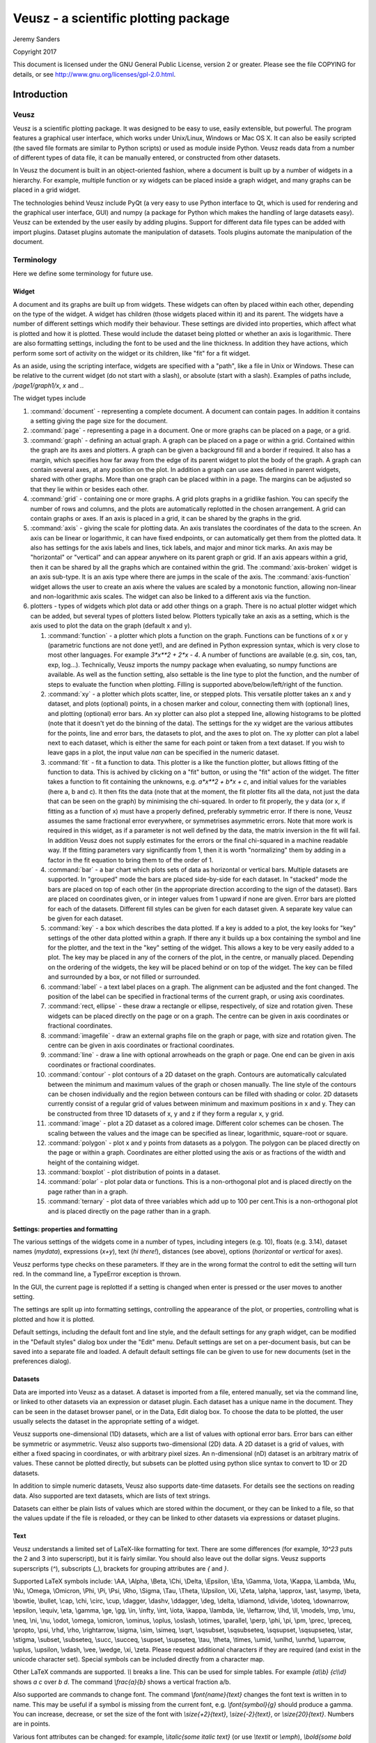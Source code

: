 =====================================
Veusz - a scientific plotting package
=====================================

Jeremy Sanders

Copyright 2017

This document is licensed under the GNU General Public
License, version 2 or greater. Please see the file COPYING for
details, or see `<http://www.gnu.org/licenses/gpl-2.0.html>`_.

Introduction
############

Veusz
=====

Veusz is a scientific plotting package. It was designed to be easy to
use, easily extensible, but powerful. The program features a graphical
user interface, which works under Unix/Linux, Windows or Mac OS X. It
can also be easily scripted (the saved file formats are similar to
Python scripts) or used as module inside Python. Veusz reads data from
a number of different types of data file, it can be manually entered,
or constructed from other datasets.

In Veusz the document is built in an object-oriented fashion, where a
document is built up by a number of widgets in a hierarchy. For
example, multiple function or xy widgets can be placed inside a graph
widget, and many graphs can be placed in a grid widget.

The technologies behind Veusz include PyQt (a very easy to use Python
interface to Qt, which is used for rendering and the graphical user
interface, GUI) and numpy (a package for Python which makes the
handling of large datasets easy). Veusz can be extended by the user
easily by adding plugins. Support for different data file types can be
added with import plugins. Dataset plugins automate the manipulation
of datasets. Tools plugins automate the manipulation of the document.

Terminology
===========

Here we define some terminology for future use.

Widget
------

A document and its graphs are built up from widgets.  These widgets
can often by placed within each other, depending on the type of the
widget. A widget has children (those widgets placed within it) and its
parent. The widgets have a number of different settings which modify
their behaviour. These settings are divided into properties, which
affect what is plotted and how it is plotted. These would include the
dataset being plotted or whether an axis is logarithmic.  There are
also formatting settings, including the font to be used and the line
thickness. In addition they have actions, which perform some sort of
activity on the widget or its children, like "fit" for a fit widget.

As an aside, using the scripting interface, widgets are
specified with a "path", like a file in Unix or Windows. These
can be relative to the current widget (do not start with a
slash), or absolute (start with a slash). Examples of
paths include, `/page1/graph1/x`, `x` and `.`.

The widget types include

#. :command:`document` - representing a complete document. A document
   can contain pages. In addition it contains a setting giving the
   page size for the document.

#. :command:`page` - representing a page in a document. One or more
   graphs can be placed on a page, or a grid.

#. :command:`graph` - defining an actual graph. A graph can be placed
   on a page or within a grid. Contained within the graph are its axes
   and plotters. A graph can be given a background fill and a border
   if required. It also has a margin, which specifies how far away
   from the edge of its parent widget to plot the body of the graph.
   A graph can contain several axes, at any position on the plot. In
   addition a graph can use axes defined in parent widgets, shared
   with other graphs.  More than one graph can be placed within in a
   page. The margins can be adjusted so that they lie within or
   besides each other.

#. :command:`grid` - containing one or more graphs. A grid plots
   graphs in a gridlike fashion. You can specify the number of rows
   and columns, and the plots are automatically replotted in the
   chosen arrangement. A grid can contain graphs or axes. If an axis
   is placed in a grid, it can be shared by the graphs in the grid.

#. :command:`axis` - giving the scale for plotting data. An axis
   translates the coordinates of the data to the screen. An axis can
   be linear or logarithmic, it can have fixed endpoints, or can
   automatically get them from the plotted data. It also has settings
   for the axis labels and lines, tick labels, and major and minor
   tick marks.  An axis may be "horizontal" or "vertical" and can
   appear anywhere on its parent graph or grid.  If an axis appears
   within a grid, then it can be shared by all the graphs which are
   contained within the grid.  The :command:`axis-broken` widget is an
   axis sub-type. It is an axis type where there are jumps in the
   scale of the axis.  The :command:`axis-function` widget allows the
   user to create an axis where the values are scaled by a monotonic
   function, allowing non-linear and non-logarithmic axis scales. The
   widget can also be linked to a different axis via the function.

#. plotters - types of widgets which plot data or add other things on
   a graph. There is no actual plotter widget which can be added, but
   several types of plotters listed below. Plotters typically take an
   axis as a setting, which is the axis used to plot the data on the
   graph (default x and y).

   #. :command:`function` - a plotter which plots a function on the
      graph. Functions can be functions of x or y (parametric
      functions are not done yet!), and are defined in Python
      expression syntax, which is very close to most other
      languages. For example `3*x**2 + 2*x - 4`. A number of functions
      are available (e.g. sin, cos, tan, exp, log...). Technically,
      Veusz imports the numpy package when evaluating, so numpy
      functions are available.  As well as the function setting, also
      settable is the line type to plot the function, and the number
      of steps to evaluate the function when plotting. Filling is
      supported above/below/left/right of the function.
   #. :command:`xy` - a plotter which plots scatter, line, or stepped
      plots. This versatile plotter takes an x and y dataset, and
      plots (optional) points, in a chosen marker and colour,
      connecting them with (optional) lines, and plotting (optional)
      error bars. An xy plotter can also plot a stepped line, allowing
      histograms to be plotted (note that it doesn't yet do the
      binning of the data).  The settings for the xy widget are the
      various attibutes for the points, line and error bars, the
      datasets to plot, and the axes to plot on.  The xy plotter can
      plot a label next to each dataset, which is either the same for
      each point or taken from a text dataset.  If you wish to leave
      gaps in a plot, the input value `nan` can be specified in the
      numeric dataset.
   #. :command:`fit` - fit a function to data. This plotter is a like
      the function plotter, but allows fitting of the function to
      data. This is achived by clicking on a "fit" button, or using
      the "fit" action of the widget. The fitter takes a function to
      fit containing the unknowns, e.g. `a*x**2 + b*x + c`, and
      initial values for the variables (here a, b and c). It then fits
      the data (note that at the moment, the fit plotter fits all the
      data, not just the data that can be seen on the graph) by
      minimising the chi-squared.  In order to fit properly, the y
      data (or x, if fitting as a function of x) must have a properly
      defined, preferably symmetric error. If there is none, Veusz
      assumes the same fractional error everywhere, or symmetrises
      asymmetric errors.  Note that more work is required in this
      widget, as if a parameter is not well defined by the data, the
      matrix inversion in the fit will fail. In addition Veusz does
      not supply estimates for the errors or the final chi-squared in
      a machine readable way.  If the fitting parameters vary
      significantly from 1, then it is worth "normalizing" them by
      adding in a factor in the fit equation to bring them to of the
      order of 1.
   #. :command:`bar` - a bar chart which plots sets of data as
      horizontal or vertical bars. Multiple datasets are supported. In
      "grouped" mode the bars are placed side-by-side for each
      dataset. In "stacked" mode the bars are placed on top of each
      other (in the appropriate direction according to the sign of the
      dataset). Bars are placed on coordinates given, or in integer
      values from 1 upward if none are given. Error bars are plotted
      for each of the datasets.  Different fill styles can be given
      for each dataset given. A separate key value can be given for
      each dataset.
   #. :command:`key` - a box which describes the data plotted. If a
      key is added to a plot, the key looks for "key" settings of the
      other data plotted within a graph. If there any it builds up a
      box containing the symbol and line for the plotter, and the text
      in the "key" setting of the widget. This allows a key to be very
      easily added to a plot.  The key may be placed in any of the
      corners of the plot, in the centre, or manually
      placed. Depending on the ordering of the widgets, the key will
      be placed behind or on top of the widget. The key can be filled
      and surrounded by a box, or not filled or surrounded.
   #. :command:`label` - a text label places on a graph. The alignment
      can be adjusted and the font changed. The position of the label
      can be specified in fractional terms of the current graph, or
      using axis coordinates.
   #. :command:`rect, ellipse` - these draw a rectangle or ellipse,
      respectively, of size and rotation given. These widgets can be
      placed directly on the page or on a graph. The centre can be
      given in axis coordinates or fractional coordinates.
   #. :command:`imagefile` - draw an external graphs file on the graph
      or page, with size and rotation given. The centre can be given
      in axis coordinates or fractional coordinates.
   #. :command:`line` - draw a line with optional arrowheads on the
      graph or page. One end can be given in axis coordinates or
      fractional coordinates.
   #. :command:`contour` - plot contours of a 2D dataset on the
      graph. Contours are automatically calculated between the minimum
      and maximum values of the graph or chosen manually. The line
      style of the contours can be chosen individually and the region
      between contours can be filled with shading or color.  2D
      datasets currently consist of a regular grid of values between
      minimum and maximum positions in x and y. They can be
      constructed from three 1D datasets of x, y and z if they form a
      regular x, y grid.
   #. :command:`image` - plot a 2D dataset as a colored
      image. Different color schemes can be chosen. The scaling
      between the values and the image can be specified as linear,
      logarithmic, square-root or square.
   #. :command:`polygon` - plot x and y points from datasets as a
      polygon. The polygon can be placed directly on the page or
      within a graph. Coordinates are either plotted using the axis or
      as fractions of the width and height of the containing widget.
   #. :command:`boxplot` - plot distribution of points in a dataset.
   #. :command:`polar` - plot polar data or functions. This is a
      non-orthogonal plot and is placed directly on the page rather
      than in a graph.
   #. :command:`ternary` - plot data of three variables which add up
      to 100 per cent.This is a non-orthogonal plot and is placed
      directly on the page rather than in a graph.

Settings: properties and formatting
-----------------------------------

The various settings of the widgets come in a number of types,
including integers (e.g. 10), floats (e.g. 3.14), dataset names
(`mydata`), expressions (`x+y`), text (`hi there!`), distances (see
above), options (`horizontal` or `vertical` for axes).

Veusz performs type checks on these parameters. If they
are in the wrong format the control to edit the setting will
turn red. In the command line, a TypeError exception is
thrown.

In the GUI, the current page is replotted if a setting
is changed when enter is pressed or the user moves to another
setting.

The settings are split up into formatting settings,
controlling the appearance of the plot, or properties,
controlling what is plotted and how it is plotted.

Default settings, including the default font and line
style, and the default settings for any graph widget, can be
modified in the "Default styles" dialog box under the "Edit"
menu. Default settings are set on a per-document basis, but
can be saved into a separate file and loaded. A default
default settings file can be given to use for new documents
(set in the preferences dialog).

Datasets
--------

Data are imported into Veusz as a dataset. A dataset is
imported from a file, entered manually, set via the command
line, or linked to other datasets via an expression or
dataset plugin. Each dataset has a unique name in the
document. They can be seen in the dataset browser panel, or
in the Data, Edit dialog box.  To choose the data to be
plotted, the user usually selects the dataset in the
appropriate setting of a widget.

Veusz supports one-dimensional (1D) datasets, which are a
list of values with optional error bars. Error bars can
either be symmetric or asymmetric. Veusz also supports
two-dimensional (2D) data. A 2D dataset is a grid of values,
with either a fixed spacing in coordinates, or with
arbitrary pixel sizes. An n-dimensional (nD) dataset is an
arbitrary matrix of values. These cannot be plotted
directly, but subsets can be plotted using python slice
syntax to convert to 1D or 2D datasets.

In addition to simple numeric datasets, Veusz also supports
date-time datasets. For details see the sections on reading
data. Also supported are text datasets, which are lists of
text strings.

Datasets can either be plain lists of values which are
stored within the document, or they can be linked to a file,
so that the values update if the file is reloaded, or they
can be linked to other datasets via expressions or dataset
plugins.

.. _TextFonts:

Text
--------------------

Veusz understands a limited set of LaTeX-like formatting
for text. There are some differences (for example, `10^23`
puts the 2 and 3 into superscript), but it is fairly
similar. You should also leave out the dollar signs. Veusz
supports superscripts (`^`), subscripts (`_`), brackets for
grouping attributes are `{` and `}`.

Supported LaTeX symbols include: \\AA, \\Alpha, \\Beta,
\\Chi, \\Delta, \\Epsilon, \\Eta, \\Gamma, \\Iota, \\Kappa, \\Lambda, \\Mu,
\\Nu, \\Omega, \\Omicron, \\Phi, \\Pi, \\Psi, \\Rho, \\Sigma, \\Tau, \\Theta,
\\Upsilon, \\Xi, \\Zeta, \\alpha, \\approx, \\ast, \\asymp, \\beta, \\bowtie,
\\bullet, \\cap, \\chi, \\circ, \\cup, \\dagger, \\dashv, \\ddagger, \\deg,
\\delta, \\diamond, \\divide, \\doteq, \\downarrow, \\epsilon, \\equiv,
\\eta, \\gamma, \\ge, \\gg, \\in, \\infty, \\int, \\iota, \\kappa, \\lambda,
\\le, \\leftarrow, \\lhd, \\ll, \\models, \\mp, \\mu, \\neq, \\ni, \\nu, \\odot,
\\omega, \\omicron, \\ominus, \\oplus, \\oslash, \\otimes, \\parallel,
\\perp, \\phi, \\pi, \\pm, \\prec, \\preceq, \\propto, \\psi, \\rhd, \\rho,
\\rightarrow, \\sigma, \\sim, \\simeq, \\sqrt, \\sqsubset, \\sqsubseteq,
\\sqsupset, \\sqsupseteq, \\star, \\stigma, \\subset, \\subseteq, \\succ,
\\succeq, \\supset, \\supseteq, \\tau, \\theta, \\times, \\umid, \\unlhd,
\\unrhd, \\uparrow, \\uplus, \\upsilon, \\vdash, \\vee, \\wedge, \\xi, \\zeta.
Please request additional characters if they are required (and exist
in the unicode character set). Special symbols can be included
directly from a character map.

Other LaTeX commands are supported. `\\\\` breaks a
line. This can be used for simple tables. For example `{a\\\\b}
{c\\\\d}` shows `a c` over `b d`. The command `\\frac{a}{b}`
shows a vertical fraction a/b.

Also supported are commands to change font. The command
`\\font{name}{text}` changes the font text is written in to
name. This may be useful if a symbol is missing from the
current font, e.g. `\\font{symbol}{g}` should produce a
gamma. You can increase, decrease, or set the size of the font
with `\\size{+2}{text}`, `\\size{-2}{text}`, or
`\\size{20}{text}`. Numbers are in points.

Various font attributes can be changed: for example,
`\\italic{some italic text}` (or use `\\textit` or `\\emph`),
`\\bold{some bold text}` (or use `\\textbf`) and `\\underline{some
underlined text}`.

Example text could include `Area / \\pi (10^{-23}
cm^{-2})`, or `\\pi\\bold{g}`.

Veusz plots these symbols with Qt's unicode support. You
can also include special characters directly, by copying and
pasting from a character map application. If your current font
does not contain these symbols then you may get a box
character.

Veusz also supports the evaluation of a Python
expression when text is written to the page. Python code is
written inside the brackets :command:`%{{ }}%`. Note
that the Python evaluation happens before the LaTeX expansion
is done. The return value of the expression is converted to
text using the Python :command:`str()` function. For
example, the expression :command:`%{{2+2}}%` would
write :command:`4`. Custom functions and constants are
supported when evaluation, in addition to the usual numpy
functions. In addition, Veusz defines the following useful
functions and values.

#. :command:`ENVIRON` is the
   :command:`os.environ` dict of environment
   variables. :command:`%{{ENVIRON['USER']}}%`
   would show the current user in unix.

#. :command:`DATE([fmt])` returns the current
   date, by default in ISO format. fmt is an optional
   format specifier using
   :command:`datetime.date.strftime` format
   specifiers.

#. :command:`TIME([fmt])` returns the current
   date/time, by default in ISO format. fmt is an optional
   format specifier using
   :command:`datetime.datetime.strftime` format
   specifiers.

#. :command:`DATA(name[, part])` returns the Veusz
   dataset with given name. For numeric datasets this is a
   numpy array. For numeric datasets with errors, part
   specifies the dataset part to return, i.e. 'data',
   'serr', 'perr', 'nerr'. For example, the mean value of
   a dataset could be shown using
   :command:`%{{mean(DATA('x'))}}%`.

#. :command:`FILENAME()` - returns the current
   document filename. This can include the
   directory/folder of the file. Note that the filename is
   escaped with ESCAPE() so that LaTeX symbols are not
   expanded when shown.

#. :command:`BASENAME()` - returns the current
   document filename, removing the directory or folder
   name Note that the filename is escaped with ESCAPE() so
   that LaTeX symbols are not expanded when shown.

#. :command:`ESCAPE(x)` - escapes any LaTeX
   symbols in x so that they are not interpreted as
   LaTeX.

#. :command:`SETTING(path)` - return the value of
   the Veusz setting given by the full path,
   e.g. :command:`%{{SETTING('/page1/width')}}%`.

Measurements
------------

Distances, widths and lengths in Veusz can be specified
in a number of different ways. These include absolute
distances specified in physical units, e.g. 1cm, 0.05m, 10mm,
5in and 10pt, and relative units, which are relative to
the largest dimension of the page, including 5%, 1/20,
0.05.

Color theme
-----------

From version 1.26, widgets are colored automatically
using the color theme. This theme is specified in the main
document widget settings. Widgets are given the colors in
order given the order in a graph widget. The default theme can
be specified in the preferences dialog box.

To override a theme, the user can manually specify the
individual colors in the custom definitions dialog box. Color
`theme1` is used as the first theme color, then `theme2`,
etc.

Axis numeric scales
-------------------

The way in which numbers are formatted in axis scales is
chosen automatically. For standard numerical axes, values are
shown with the `%Vg` formatting (see below). For date axes, an
appropriate date formatting is used so that the interval shown
is correct. A format can be given for an axis in the axis
number formatting panel can be given to explicitly choose a
format. Some examples are given in the drop down axis
menu. Hold the mouse over the example for detail.

C-style number formatting is used with a few Veusz
specific extensions. Text can be mixed with format specifiers,
which start with a `%` sign. Examples of C-style formatting
include: `%.2f` (decimal number with two decimal places,
e.g. 2.01), `%.3e` (scientific formatting with three decimal
places, e.g. 2.123e-02), `%g` (general formatting, switching
between `%f` and `%e` as appropriate). See `<http://opengroup.org/onlinepubs/007908799/xsh/fprintf.html>`_ for details.

Veusz extensions include `%Ve`, which is like `%e`
except it displays scientific notation as written,
e.g. 1.2x10^23, rather than 1.2e+23. `%Vg` switches between
standard numbers and Veusz scientific notation for large and
small numbers. `%VE` using engineering SI suffixes to
represent large or small numbers (e.g. 1000 is 1k).

Veusz allows dates and times to be formatted using
`%VDX` where `X` is one of the formatting characters for
strftime (see
`<http://opengroup.org/onlinepubs/007908799/xsh/strftime.html>`_ for details). These include `a` for an abbreviated weekday
name, `A` for full weekday name, `b` for abbreviated month
name, `B` for full month name, `c` date and time
representaiton, `d` day of month 01..31, `H` hour as 00..23,
`I` hour as 01..12, `j` as day of year 001..366, `m` as month
01..12, `M` minute as 00..59, `p` AM/PM, `S` second 00..61,
`U` week number of year 00..53 (Sunday as first day of week),
`w` weekday as decimal number 0..6, `W` week number of year
(Monday as first day of week), `x` date representation, `X`
time representation, `y` year without century 00..99 and `Y`
year. `%VDVS` is a special Veusz addon format which shows
seconds and fractions of seconds (e.g. 12.2).

Installation
============

Please look at the Installation notes (INSTALL) for details on
installing Veusz.

The main window
===============

You should see the main window when you run Veusz (you can just type
the veusz command in Unix).

.. image:: _static/images/mainwindow.png

The Veusz window is split into several sections. At the top is the
menu bar and tool bar. These work in the usual way to other
applications. Sometimes options are disabled (greyed out) if they do
not make sense to be used. If you hold your mouse over a button for a
few seconds, you will usually get an explanation for what it does
called a "tool tip".

Below the main toolbar is a second toolbar for constructing the graph
by adding widgets (on the left), and some editing buttons. The add
widget buttons add the request widget to the currently selected widget
in the selection window. The widgets are arranged in a tree-like
structure.

Below these toolbars and to the right is the plot window. This is
where the current page of the current document is shown. You can
adjust the size of the plot on the screen (the zoom factor) using the
"View" menu or the zoom tool bar button (the magnifying
glass). Initially you will not see a plot in the plot window, but you
will see the Veusz logo. At the moment you cannot do much else with
the window. In the future you will be able to click on items in the
plot to modify them.

To the left of the plot window is the selection window, and the
properties and formatting windows. The properties window lets you edit
various aspects of the selected widget (such as the minimum and
maximum values on an axis). Changing these values should update the
plot. The formatting lets you modify the appearance of the selected
widget. There are a series of tabs for choosing what aspect to modify.

The various windows can be "dragged" from the main window to "float"
by themselves on the screen.

To the bottom of the window is the console. This window is not shown
by default, but can be enabled in the View menu. The console is a
Veusz and Python command line console. To read about the commands
available see :ref:`Commands <Commands>`. As this is a Python console,
you can enter mathematical expressions (e.g. `1+2.0*cos(pi/4)`) here
and they will be evaluated when you press Enter. The usual special
functions and the operators are supported. You can also assign results
to variables (e.g. `a=1+2`) for use later. The console also supports
command history like many Unix shells. Press the up and down cursor
keys to browse through the history. Command line completion is not
available yet!

There also exists a dataset browsing window, by default to the right
of the screen. This window allows you to view the datasets currently
loaded, their dimensions and type. Hovering a mouse over the size of
the dataset will give you a preview of the data.

My first plot
=============

After opening Veusz, on the left of the main window, you will see a
Document, containing a Page, which contains a Graph with its axes. The
Graph is selected in the selection window. The toolbar above adds a
new widget to the selected widget. If a widget cannot be added to a
selected widget it is disabled. On opening a new document Veusz
automatically adds a new Page and Graph (with axes) to the document.

You will see something like this:

.. image:: _static/images/winwithgraph.png

Select the x axis which has been added to the document (click on `x`
in the selection window). In the properties window you will see a
variety of different properties you can modify. For instance you can
enter a label for the axis by writing `Area (cm^{2})` in the box next
to label and pressing enter. Veusz supports text in LaTeX-like form
(without the dollar signs). Other important parameters is the `log`
switch which switches between linear and logarithmic axes, and `min`
and `max` which allow the user to specify the minimum and maximum
values on the axes.

The formatting dialog lets you edit various aspects of the graph
appearance. For instance the "Line" tab allows you to edit the line of
the axis. Click on "Line", then you can then modify its colour. Enter
"green" instead of "black" and press enter. Try making the axis label
bold.

Now you can try plotting a function on the graph. If the graph, or its
children are selected, you will then be able to click the "function"
button at the top (a red curve on a graph). You will see a straight
line (y=x) added to the plot. If you select "function1", you will be
able to edit the functional form plotted and the style of its
line. Change the function to `x**2` (x-squared).

We will now try plotting data on the graph. Go to your
favourite text editor and save the following data as
test.dat:

::

    1     0.1   -0.12   1.1    0.1
    2.05  0.12  -0.14   4.08   0.12
    2.98  0.08  -0.1    2.9    0.11
    4.02  0.04  -0.1    15.3   1.0

The first three columns are the x data to plot plus its asymmetric
errors. The final two columns are the y data plus its symmetric
errors. In Veusz, go to the "Data" menu and select "Import". Type the
filename into the filename box, or use the "Browse..." button to
search for the file. You will see a preview of the data pop up in the
box below. Enter `x,+,- y,+-` into the descriptors edit box (note that
commas and spaces in the descriptor are almost interchangeable in
Veusz 1.6 or newer). This describes the format of the data which
describes dataset "x" plus its asymmetric errors, and "y" with its
symmetric errors. If you now click "Import", you will see it has
imported datasets `x` and `y`.

To plot the data you should now click on `graph1` in the tree
window. You are now able to click on the "xy" button (which looks like
points plotted on a graph). You will see your data plotted on the
graph. Veusz plots datasets `x` and `y` by default, but you can change
these in the properties of the "xy" plotter.

You are able to choose from a variety of markers to plot. You can
remove the plot line by choosing the "Plot Line" subsetting, and
clicking on the "hide" option. You can change the colour of the marker
by going to the "Marker Fill" subsetting, and entering a new colour
(e.g. red), into the colour property.

Reading data
############

Currently Veusz supports reading data from files with text, CSV, HDF5,
FITS, 2D text or CSV, QDP, binary and NPY/NPZ formats. Use the
:menuselection:`Data --> Import` dialog to read data, or the importing
commands in the API can be used.  In addition, the user can load or
write import plugins in Python which load data into Veusz in an
arbitrary format. At the moment QDP, binary and NPY/NPZ files are
supported with this method. The HDF5 file format is the most
sophisticated, and is recommended for complex datasets.

By default, data are "linked" to the file imported from. This means
that the data are not stored in the Veusz saved file and are reloaded
from the original data file when opening. In addition, the user can
use the :menuselection:`Data --> Reload` menu option to reload data
from linked files. Unselect the linked option when importing to remove
the association with the data file and to store the data in the Veusz
saved document.

Note that a prefix and suffix can be given when importing. These are
added to the front or back of each dataset name imported. They are
convenient for grouping data together.

.. image:: _static/images/importdialog.png

We list the various types of import below.

Standard text import
====================

The default text import operates on simple text files. The data are
assumed to be in columns separated by whitespace. Each column
corresponds to dataset (or its error bars). Each row is an entry in
the dataset.

The way the data are read is goverened by a simple "descriptor". This
can simply be a list of dataset names separated by spaces. If no
descriptor is given, the columns are treated as separate datasets and
are given names `col1`, `col2`, etc. Veusz attempts to automatically
determine the type of the data.

When reading in data, Veusz treats any whitespace as separating
columns. The columns do not actually need to be aligned. Furthermore a
`\\` symbol can be placed at the end of a line to mark a
continuation. Veusz will read the next line as if it were placed at
the end of the current line. In addition comments and blank lines are
ignored (unless in block mode). Comments start with a `#`, `;`, `!` or
`%`, and continue until the end of the line. The special value `nan`
can be used to specify a break in a dataset.

If the option to read data in blocks is enabled, Veusz treats blank
lines (or lines starting with the word `no`) as block separators. For
each dataset in the descriptor, separate datasets are created for each
block, using a numeric suffix giving the block number, e.g. `_1`, `_2`.

Data types in text import
-------------------------

Veusz supports reading in several types of data. The type of data can
be added in round brackets after the name in the descriptor. Veusz
will try to guess the type of data based on the first value, so you
should specify it if there is any form of ambiguity (e.g. is 3 text or
a number). Supported types are numbers (use numeric in brackets) and
text (use text in brackets). An example descriptor would be
`x(numeric) +- y(numeric) + - label(text)` for an x dataset followed
by its symmetric errors, a y dataset followed by two columns of
asymmetric errors, and a final column of text for the label dataset.

A text column does not need quotation unless it contains space
characters or escape characters. However make sure you deselect the
"ignore text" option in the import dialog. This ignores lines of text
to ease the import of data from other applications.  Quotation marks
are recommended around text if you wish to avoid ambiguity. Text is
quoted according to the Python rules for text. Double or single
quotation marks can be used, e.g. `"A 'test'"`, `'A second
"test"'`. Quotes can be escaped by prefixing them with a backslash,
e.g. `"A new \\"test\\""`. If the data are generated from a Python
script, the repr function provides the text in a suitable form.

Dates and times are also supported with the syntax
`dataset(date)`. Dates must be in ISO format `YYYY-MM-DD`. Times are
in 24 hour format hh:mm:ss.ss. Dates with times are written
YYYY-MM-DDThh:mm:ss.ss (this is a standard ISO format, see
`<http://www.w3.org/TR/NOTE-datetime>`_). Dates are stored within
Veusz as a number which is the number of seconds since the start of
January 1st 2009. Veusz also supports dates and times in the local
format, though take note that the same file and data may not work on a
system in a different location.

Descriptors
-----------

.. _Descriptors:

A list of datasets, or a "Descriptor", is given in the
Import dialog to describe how the data are formatted in the
import file. The descriptor at its simplest is a space or
comma-separated list of the names of the datasets to import.
These are columns in the file.

Following a dataset name the text `+`, `-`, or `+-` can be
given to say that the following column is a positive error
bar, negative error bar or symmetric error bar for the
previous (non error bar) dataset. These symbols should be
separated from the dataset name or previous symbol with a
space or a comma symbol.

In addition, if multiple numbered columns should be
imported, the dataset name can be followed by square
brackets containing a range in the form `[a:b]` to number
columns a to b, or `[:]` to number remaining columns. See
below for examples of this use.

Dataset names can contain virtually any character, even
unicode characters. If the name contains non alpha-numeric
characters (characters outside of A-Z, a-z and 0-9), then
the dataset name should be contained within back-tick
characters. An example descriptor is :command:`\`length data
(m)\`,+- \`speed (mps)\`,+,-`, for two datasets with
spaces and brackets in their names.

Instead of specifying the descriptor in the Import dialog,
the descriptor can be placed in the data file using a
descriptor statement on a separate line, consisting of
"descriptor" followed by the descriptor. Multiple
descriptors can be placed in a single file, for example:

::

    # here is one section
    descriptor x,+- y,+,-
    1 0.5  2 0.1 -0.1
    2 0.3  4 0.2 -0.1
    # my next block
    descriptor alpha beta gamma
    1 2 3
    4 5 6
    7 8 9
    # etc...

Descriptor examples
~~~~~~~~~~~~~~~~~~~

#. :command:`x y` two columns are present in the file, they will be
   read in as datasets `x` and `y`.

#. :command:`x,+- y,+,-` or :command:`x +- y + -` two datasets are in
   the file. Dataset "x" consists of the first two columns. The first
   column are the values and the second are the symmetric errors. "y"
   consists of three columns (note the comma between + and -). The
   first column are the values, the second positive asymmetric errors,
   and the third negative asymmetric errors.  Suppose the input file
   contains:

   ::

       1.0  0.3  2    0.1  -0.2
       1.5  0.2  2.3  2e-2 -0.3E0
       2.19 0.02 5    0.1  -0.1

   Then x will contain `1+-0.3`, `1.5+-0.2`, `2.19+-0.02`. y will
   contain `2 +0.1 -0.2`, `2.3 +0.02 -0.3`, `5 +0.1 -0.1`.

#. :command:`x[1:2] y[:]` the first column is the data `x_1`, the
   second `x_2`. Subsequent columns are read as `y[1]` to `y[n]`.

#. :command:`y[:]+-` read each pair of columns as a dataset and its
   symmetric error, calling them `y[1]` to `y[n]`.

#. :command:`foo,,+-` read the first column as the foo dataset, skip a
   column, and read the third column as its symmetric error.

CSV files
=========

CVS (comma separated variable) files are often written from other
programs, such as spreadsheets, including Excel and Gnumeric. Veusz
supports reading from these files.

In the import dialog choose "CSV", then choose a filename to import
from. In the CSV file the user should place the data in either rows or
columns. Veusz will use a name above a column or to the left of a row
to specify what the dataset name should be. The user can use new names
further down in columns or right in rows to specify a different
dataset name. Names do not have to be used, and Veusz will assign
default `col` and `row` names if not given. You can also specify a
prefix which is prepended to each dataset name read from the file.

To specify symmetric errors for a column, put `+-` as the dataset name
in the next column or row. Asymmetric errors can be stated with `+`
and `-` in the columns.

The data type in CSV files are automatically detected unless
specified. The data type can be given in brackets after the column
name, e.g. `name (text)`, where the data type is `date`, `numeric` or
`text`. Explicit data types are needed if the data look like a
different data type (e.g. a text item of `1.23`). The date format in
CSV files can be specified in the import dialog box - see the examples
given. In addition CSV files support numbers in European format
(e.g. 2,34 rather than 2.34), depending on the setting in the dialog
box.

HDF5 files
==========

HDF5 is a flexible data format. Datasets and tables can be stored in a
hierarchical arrangements of groups within a file. Veusz supports
reading 1D numeric, text, date-time, 2D numeric or n-dimensional
numeric data from HDF files. The :command:`h5py` Python module must be
installed to use HDF5 files (included in binary releases).

In the import dialog box, choose which individual datasets to import,
or selecting a group to import all the datasets within the group. If
selecting a group, datasets in the group incompatible with Veusz are
ignored.

A name can be provided for each dataset imported by entering one under
"Import as". If one is not given, the dataset or column name is
used. The name can also be specified by setting the HDF5 dataset
attribute ``vsz_name`` to the name. Note that for compound datasets
(tables), ``vsz_`` attributes for columns are given by appending the
suffix ``_columnname`` to the attribute.

Error bars
----------

Error bars are supported in two ways. The first way is to combine 1D
datasets. For the datasets which are error bars, use a name which is
the same as the main dataset but with the suffix `(+-)`, `(+)` or
`(-)`, for symmetric, postive or negative error bars,
respectively. The second method is to use a 2D dataset with two or
three columns, for symmetric or asymmetric error bars,
respectively. Click on the dataset in the dialog and choose the option
to import as a 1D dataset. This second method can also be enabled by
adding an HDF5 attribute ``vsz_twod_as_oned`` set to a non-zero value
for the dataset.

Slices
------

You may wish to reduce the dimensions of a dataset before importing by
slicing. You can also give a slice to import a subset of a
dataset. When importing, in the slice column you can give a slice
expression. This should have the same number of entries as the dataset
has dimensions, separated by commas. An entry can be a single number,
to select a particular row or column. Alternatively it could be an
expression like ``a:b:c`` or ``a:b``, where ``a`` is the starting
index, ``b`` is one beyond the stopping index and optionally ``c`` is
the step size. A slice can also be specified by providing an HDF5
attribute ``vsz_slice`` for the dataset.

2D data ranges
--------------

2D data have an associated X and Y range. By default the number of
pixels of the image are used to give this range.  A range can be
specified by clicking on the dataset and entering a minimum and
maximum X and Y coordinates. Alternatively, provide the HDF5 attribute
for the dataset ``vsz_range``, which should be set to an array of four
values (minimum x, minimum y, maximum x, maximum y).

Dates
-----

Date/time datasets can be made from a 1D numeric dataset or from a
text dataset. For the 1D dataset, use the number of seconds relative
to the start of the year 2009 (this is Veusz format) or the year 1970
(this is Unix format). In the import dialog, click on the name of the
dataset and choose the date option. To specify a date format in the
HDF5 file, set the attribute ``vsz_convert_datetime`` to either
``veusz`` or ``unix``.

For text datasets, dates must be given in the right format, selected
in the import dialog after clicking on the dataset name. As in other
file formats, by default Veusz uses ISO 8601 format, which looks like
`2013-12-22T21:08:07`, where the date and time parts are optional. The
T is also optional. You can also provide your own format when
importing by giving a date expression using YYYY, MM, DD, hh, mm and
ss (e.g. `YYYY-MM-DD|T|hh:mm:ss`), where vertical bars mark optional
parts of the expression. To automate this, set the attribute
``vsz_convert_datetime`` to the format expression or ``iso`` to
specify ISO format.

2D text or CSV format
=====================

Veusz can import 2D data from standard text or CSV files. In this case
the data should consist of a matrix of data values, with the columns
separated by one or more spaces or tabs and the rows on different
lines.

In addition to the data the file can contain lines at the top which
affect the import. Such specifiers are used, for example, to change
the coordinates of the pixels in the file. By default the first pixels
coordinates is between 0 and 1, with the centre at 0.5. Subsequent
pixels are 1 greater. Note that the lowest coordinate pixel is the
bottom-left value in the table of imported values. When using
specifiers in CSV files, put the different parts (separated by spaces)
in separate columns. Below are listed the specifiers:

#. :command:`xrange A B` - make the 2D dataset span the coordinate
   range A to B in the x-axis (where A and B are numbers). Note that
   the range is inclusive, so a 1 pixel wide image with A=0 and B=1
   would have the pixel centre at 0.5. The pixels are assumed to have
   the same spacing. Do not use this as the same time as the
   :command:`xedge` or :command:`xcent` options.

#. :command:`yrange A B` - make the 2D dataset span the coordinate
   range A to B in the y-axis (where A and B are numbers).

#. :command:`xedge A B C...` - rather than assume the pixels have the
   same spacing, give the coordinates of the edges of the pixels in
   the x-axis. The numbers should be space-separated and there should
   be one more number than pixels. Do not give :command:`xrange` or
   :command:`xcent` if this is given. If the values are increasing,
   the lowest coordinate value is at the left of the dataset,
   otherwise if they are decreasing, it is on the right (unless the
   rows/columns are inverted or transposed).

#. :command:`yedge A B C...` - rather than assume the pixels have the
   same spacing, give the coordinates of the edges of the pixels in
   the y-axis. If the values are increasing, the lowest coordinate
   value is at the bottom row. If they instead decrease, it is at the
   top.

#. :command:`xcent A B C...` - rather than give a total range or pixel
   edges, give the centres of the pixels. There should be the same
   number of values as pixels in the image. Do not give
   :command:`xrange` or :command:`xedge` if this is given. The order
   of the values specify whether the pixels are left to right or right
   to left.

#. :command:`ycent A B C...` - rather than give a total range or pixel
   edges, give the centres of the pixels. The value order specifies
   whether the pixels are bottom to top, or top to bottom.

#. :command:`invertrows` - invert the rows after reading the data.

#. :command:`invertcols` - invert the columns after reading the data.

#. :command:`transpose` - swap rows and columns after importing data.

#. :command:`gridatedge` - the first row and leftmost column give the
   positions of the centres of the pixels. This is also an option in
   the import dialog. The values should be increasing or decreasing.

FITS files
==========

1D, 2D or n-dimensional data can be read from FITS files. 1D or 2D
data can be read from image, primary or table HDUs. nD data can be
read from from image or primary extensions.  Note that pyfits or
astropy must be installed to get FITS support.

The import dialog box uses a tree to show the structure of the FITS
file. The user can choose to import the whole file, by clicking the
check box at the top. They can import data from a particular HDU by
selecting that, or individual table columns can be selected.

In the dialog box, a dataset can be given a name for the
dataset. Otherwise the HDU or table column name is used.  Note that a
prefix and/or suffix can be specified to be added to all dataset
names.

If dataset y should have an error bar specified by column yerr, then
in the name for yerr, enter 'y (+-)'. Asymmetric error bars can be
specified using (+) and (-) on inidividual columns.

The slice column can be used to only import a subset of the dataset
imported. This uses Python slicing syntax, which is comma-separated
list of ranges and steps. A range is specified like 10:20, which
selects the 11th to 20th items (the indices are numbered from 0, and
the final index is one past the index you actually want). A stepped
range can look like 10:20:2, which selects every other item in that
range. Each of these numbers are optional, so : selects all items on
that dimension. For example the slice :,10:14:2 selects all values on
the first dimension, but only the 11th and 13th items on the next
axis.

When importing 2D data the user can specify whether to treat this as
1D plus error bars (dimensions should have 2 or 3 columns), or specify
a range in 2D space the data covers.  Veusz will also attempt to use
WCS information in the file for the 2D range if not specified. The
standard mode is to use the CDELT, CRVAL and CRPIX keywords to specify
a linear range for the data. Alternatively the user can specify pixel
numbering (numbering from 0 to N-1). There is a fraction option for
using a range of 0 to 1. Finally there is a pixel numbering scheme
which numbers in pixels from the CRPIX keyword items.

Some of these options can be specified in the FITS file using the
'VEUSZ' header keyword. This header keyword can be added with the
value 'KEY=VALUE' (applying to the whole HDU) or 'COLUMN: KEY=VALUE'
(applying to a particular column in a table). Supported options for
KEY are:

name
  provide name for dataset in VALUE

slice
  VALUE is slice to apply when importing dataset

range
  range of data for 2D dataset in form `[minx, miny, maxx, maxy]`

xrange/yrange
  range of dataset individually in x or y

xcent/ycent
  set to list of values giving centers of pixels

xedge/yedge
  set to list of values giving edges of pixels

twod_as_oned
  treat as 1D data with error bars if VALUE=1

wcsmode
  use specific WCS mode for 2D dataset (should be
  pixel/pixel_wcs/linear_wcs/fraction)

Reading other data formats
==========================

As mentioned above, a user may write some Python code to read a data
file or set of data files. To write a plugin which is incorportated
into Veusz, see `<https://github.com/veusz/veusz/wiki/ImportPlugins>`_

You can also include Python code in an input file to read data, which
we describe here. Suppose an input file "in.dat" contains the
following data:

::

    1   2
    2   4
    3   9
    4   16

Of course this data could be read using the :ref:`ImportFile
<Command.ImportFile>` command. However, you could also read it with
the following Veusz script (which could be saved to a file and loaded
with :command:`execfile` or :ref:`Load <Command.Load>`. The script
also places symmetric errors of 0.1 on the x dataset.

.. code-block:: python

    x = []
    y = []
    for line in open("in.dat"):
        parts = [float(i) for i in line.split()]
        x.append(parts[0])
        y.append(parts[1])
    SetData('x', x, symerr=0.1)
    SetData('y', y)

Manipulating datasets
=====================

Imported datasets can easily be modified in the Data Editor dialog
box. This dialog box can also be used to create new datasets from
scratch by typing them in. The Data Create dialog box is used to new
datasets as a numerical sequence, parametrically or based on other
datasets given expressions. If you want to plot a function of a
dataset, you often do not have to create a new dataset. Veusz allows
to enter expressions directly in many places.

Using dataset plugins
---------------------

Dataset plugins can be used to perform arbitrary manipulation of
datasets. Veusz includes several plugins for mathematical operation of
data and other dataset manipulations, such as concatenation or
splitting. If you wish to write your own plugins look at
`<https://github.com/veusz/veusz/wiki/DatasetPlugins>`_.

Using expressions to create new datasets
----------------------------------------

For instance, if the user has already imported dataset d, then they
can create d2 which consists of d**2. Expressions are in Python numpy
syntax and can include the usual mathematical functions.

.. image:: _static/images/createdataset.png

Expressions for error bars can also be given. By appending
:command:`_data`, :command:`_serr`, :command:`_perr` or
:command:`_nerr` to the name of the dataset in the expression, the
user can base their expression on particular parts of the given
dataset (the main data, symmetric errors, positive errors or negative
errors). Otherwise the program uses the same parts as is currently
being specified.

If a dataset name contains non alphanumeric characters, its name
should be quoted in the expression in back-tick characters,
e.g. :command:`\`length (cm)\`*2`.

The numpy functionality is particularly useful for doing more
complicated expressions. For instance, a conditional expression can be
written as :command:`where(x<y,x,y)` or
:command:`where(isfinite(x),a,b))`.

You often do not need to create a new dataset when. For example, with
the xy point plotter widget, you can directly enter an expression as
the X and Y dataset settings. When you give a direct dataset
expression, you can define error bar expressions by separating them by
commas, and optionally surrounding them by brackets. For example
:command:`(a,0.1)` plots dataset a as the data, with symmetric errors
bars of 0.1. Asymmetric bars are given as :command:`(a,a*0.1,-a*0.1)`.

Other useful functions in evaluation include those already mentioned
in the LaTeX expansion description. :command:`DATA(name, \[part])`
returns the dataset with name given. The optional part, which can be
'data', 'serr', 'perr' or 'nerr', allows error bars to be returned for
numerical data. :command:`SETTING(path)` returns the value of the
Veusz setting, which can include, for example, the best fitting
parameters of a fit. :command:`ENVIRON` is the Python environment
variable dictionary, allowing values to be passed from the
environment, e.g. :command:`float(ENVIRON['myvar'])`.

Linking datasets to expressions
-------------------------------

A particularly useful feature is to be able to link a dataset to an
expression, so if the expression changes the dataset changes with it,
like in a spreadsheet.

Splitting data
--------------

Data can also be chopped in this method, for example using the
expression :command:`x[10:20]`, which makes a dataset based on the
11th to 20th item in the x dataset (the ranges are Python syntax, and
are zero-based). Negative indices count backwards from the end of the
dataset. Data can be skipped using expressions such as
:command:`data[::2]`, which skips every other element

Defining new constants or functions
-----------------------------------

User defined constants or functions can be defined in the "Custom
definitions" dialog box under the edit menu. Functions can also be
imported from external python modules.

.. image:: _static/images/customdefinition.png

Custom definitions are defined on a per-document basis, but can be
saved or loaded into a file. A default custom definitions file can be
set in the preferences dialog box.

Dataset plugins
---------------

In addition to creating datasets based on expressions, a variety of
dataset plugins exist, which make certain operations on datasets much
more convenient. See the Data, Operations menu for a list of the
default plugins. The user can easily create new plugins. See
`<https://github.com/veusz/veusz/wiki/DatasetPlugins>`_ for details.

Capturing data
==============

In addition to the standard data import, data can be captured as it is
created from an external program, a network socket or a file or named
pipe. When capturing from a file, the behaviour is like the Unix
:command:`tail -f` command, where new lines written to the file are
captured. To use the capturing facility, the data must be written in
the simple line based standard Veusz text format. Data are whitespace
separated, with one value per dataset given on a single line.

To capture data, use the dialog box :menuselection:`Data -->
Capture`. A list of datasets should be given. This is the
:ref:`standard descriptor format <Descriptors>`.  Choose the source of
the data, which is either a a filename or named pipe, a network socket
to connect to, or a command line for an external program. Capturing
ends if the source of the data runs out (for external programs or
network sockets) or the finish button is clicked. It can optionally
end after a certain number of data lines or when a time period has
expired. Normally the data are updated in Veusz when the capturing is
finished. There is an option to update the document at intervals,
which is useful for monitoring.  A plot using the variables will
update when the data are updated.

Click the ``Capture`` button to start the capture. Click ``Finish`` or
``Cancel`` to stop. Cancelling destroys captured data.

Command line interface
######################

.. _Commands:

Introduction
============

An alternative way to control Veusz is via its command line
interface. As Veusz is a a Python application it uses Python as its
scripting language. Therefore you can freely mix Veusz and Python
commands on the command line. Veusz can also read in Python scripts
from files (see the :ref:`Load <Command.Load>` command).

When commands are entered in the command prompt in the Veusz window,
Veusz supports a simplified command syntax, whereq brackets following
commands names, and commas, can replaced by spaces in Veusz commands
(not Python commands). For example, :command:`Add('graph',
name='foo')`, may be entered as :command:`Add 'graph' name='foo'`.

The :command:`numpy` package is already imported into the command line
interface (as "\*"), so you do not need to import it first.

The command prompt supports history (use the up and down cursor keys
to recall previous commands).

Most of the commands listed below can be used in the in-program
command line interface, using the embedding interface or using
veusz_listen. Commands specific to particular modes are documented as
such.

Veusz also includes a new object-oriented version of the interface,
which is documented at
`<https://github.com/veusz/veusz/wiki/EmbeddingPython>`_.

Commands
========

We list the allowed set of commands below

Action
------

.. _Command.Action:

:command:`Action('actionname',
componentpath='.')`

Initiates the specified action on the widget (component)
given the action name. Actions perform certain automated
routines. These include "fit" on a fit widget, and
"zeroMargins" on grids.

Add
---

.. _Command.Add:

:command:`Add('widgettype', name='nameforwidget',
autoadd=True, optionalargs)`

The Add command adds a graph into the current widget (See the :ref:`To
<Command.To>` command to change the current position).

The first argument is the type of widget to add. These include
"graph", "page", "axis", "xy" and "grid". :command:`name` is the name
of the new widget (if not given, it will be generated from the type of
the widget plus a number). The :command:`autoadd` parameter if set,
constructs the default sub-widgets this widget has (for example, axes
in a graph).

Optionally, default values for the graph settings may be given, for
example :command:`Add('axis', name='y', direction='vertical')`.

Subsettings may be set by using double underscores, for example
:command:`Add('xy', MarkerFill__color='red',
ErrorBarLine__hide=True)`.

Returns: Name of widget added.

AddCustom
---------

.. _Command.AddCustom:

:command:`AddCustom(type, name, value)`

Add a custom definition for evaluation of expressions. This can define
a constant (can be in terms of other constants), a function of 1 or
more variables, or a function imported from an external python module.

ctype is "constant", "function" or "import".

name is name of constant, or "function(x, y, ...)" or module name.

val is definition for constant or function (both are _strings_), or is
a list of symbols for a module (comma separated items in a string).

If mode is 'appendalways', the custom value is appended to the end of
the list even if there is one with the same name. If mode is
'replace', it replaces any existing definition in the same place in
the list or is appended otherwise. If mode is 'append', then an
existing definition is deleted, and the new one appended to the end.

AddImportPath
-------------

.. _Command.AddImportPath:

:command:`AddImportPath(directory)`

Add a directory to the list of directories to try to import data from.

CloneWidget
-----------

.. _Command.CloneWidget:

:command:`CloneWidget(widget, newparent,
newname=None)`

Clone the widget given, placing the copy in newparent and the name
given.  newname is an optional new name to give it Returns new widget
path.

Close
-----

.. _Command.Close:

:command:`Close()`

Closes the plotwindow. This is only supported in embedded mode.

CreateHistogram
---------------

.. _Command.CreateHistogram:

:command:`CreateHistogram(inexpr, outbinsds,
outvalsds, binparams=None, binmanual=None,
method='counts', cumulative = 'none',
errors=False)`

Histogram an input expression.  inexpr is input expression.  outbinds
is the name of the dataset to create giving bin positions.  outvalsds
is name of dataset for bin values.  binparams is None or (numbins,
minval, maxval, islogbins).  binmanual is None or a list of bin
values.  method is 'counts', 'density', or 'fractions'.  cumulative is
to calculate cumulative distributions which is 'none', 'smalltolarge'
or 'largetosmall'.  errors is to calculate Poisson error bars.

DatasetPlugin
-------------

.. _Command.DatasetPlugin:

:command:`DatasetPlugin(pluginname, fields,
datasetnames={})>`

Use a dataset plugin.  pluginname: name of plugin to use fields: dict
of input values to plugin datasetnames: dict mapping old names to new
names of datasets if they are renamed. The new name None means dataset
is deleted

EnableToolbar
-------------

.. _Command.EnableToolbar:

:command:`EnableToolbar(enable=True)`

Enable/disable the zooming toolbar in the plotwindow. This command is
only supported in embedded mode or from veusz_listen.

Export
------

.. _Command.Export:

:command:`Export(filename, color=True, page=0, dpi=100,
antialias=True, quality=85, backcolor='#ffffff00', pdfdpi=150,
svgtextastext=False)`

Export the page given to the filename given. The :command:`filename`
must end with the correct extension to get the right sort of output
file. Currrenly supported extensions are '.eps', '.pdf', '.ps',
'.svg', '.jpg', '.jpeg', '.bmp' and '.png'. If :command:`color` is
True, then the output is in colour, else greyscale. :command:`page` is
the page number of the document to export (starting from 0 for the
first page!). A list of pages can be given for multipage formats (.pdf
or .ps).  :command:`dpi` is the number of dots per inch for bitmap
output files.  :command:`antialias` - antialiases output if
True. :command:`quality` is a quality parameter for jpeg
output. :command:`backcolor` is the background color for bitmap files,
which is a name or a #RRGGBBAA value (red, green, blue,
alpha). :command:`pdfdpi` is the dpi to use when exporting EPS or PDF
files. :command:`svgtextastext` says whether to export SVG text as
text, rather than curves.

FilterDatasets
--------------

.. _Command.FilterDatasets:

:command:`FilterDatasets(filterexpr, datasets, prefix="", suffix="",
invert=False, replaceblanks=False)`

Filter a list of datasets given. Creates new datasets for each with
prefix and suffix added to input dataset names. filterexpr is an input
numpy eexpression for filtering the datasets. If invert is set, the
filter condition is inverted. If replaceblanks is set, filtered values
are not removed, but replaced with a blank or NaN value. This command
only works on 1D numeric, date or text datasets.

ForceUpdate
-----------

.. _Command.ForceUpdate:

:command:`ForceUpdate()`

Force the window to be updated to reflect the current state of the
document. Often used when periodic updates have been disabled (see
SetUpdateInterval). This command is only supported in embedded mode or
from veusz_listen.

Get
---

.. _Command.Get:

:command:`Get('settingpath')`

Returns: The value of the setting given by the path.

.. code-block:: python

    >>> Get('/page1/graph1/x/min')
    'Auto'

GetChildren
-----------

.. _Command.GetChildren:

:command:`GetChildren(where='.')`

Returns: The names of the widgets which are children of
the path given

GetClick
--------

.. _Command.GetClick:

:command:`GetClick()`

Waits for the user to click on a graph and returns the
position of the click on appropriate axes. Command only works
in embedded mode.

Returns: A list containing tuples of the form (axispath,
val) for each axis for which the click was in range. The value
is the value on the axis for the click.

GetColormap
-----------

.. _Command.GetColormap:

:command:`GetColormap(name, invert=False, nvals=256)`

Returns a colormap as a numpy array of red, green, blue, alpha values
(ranging from 0 to 255) with the number of steps given.

GetData
-------

.. _Command.GetData:

:command:`GetData(name)`

Returns: For a 1D dataset, a tuple containing the dataset with the
name given. The value is (data, symerr, negerr, poserr), with each a
numpy array of the same size or None. data are the values of the
dataset, symerr are the symmetric errors (if set), negerr and poserr
and negative and positive asymmetric errors (if set). If a text
dataset, return a list of text elements. If the dataset is a date-time
dataset, return a list of Python datetime objects. If the dataset is a
2D dataset return the tuple (data, rangex, rangey), where data is a 2D
numpy array and rangex/y are tuples giving the range of the x and y
coordinates of the data. If it is an ND dataset, return an
n-dimensional array.

.. code-block:: python

    data = GetData('x')
    SetData('x', data[0]*0.1, \*data[1:])

GetDataType
-----------

.. _Command.GetDataType:

:command:`GetDataType(name)`

Get type of dataset with name given. Returns '1d' for a
1d dataset, '2d' for a 2d dataset, 'text' for a text dataset
and 'datetime' for a datetime dataset.

GetDatasets
-----------

.. _Command.GetDatasets:

:command:`GetDatasets()`

Returns: The names of the datasets in the current document.

GPL
---

.. _Command.GPL:

:command:`GPL()`

Print out the GNU Public Licence, which Veusz is licenced under.

ImportFile
----------

.. _Command.ImportFile:

:command:`ImportFile('filename', 'descriptor',
linked=False, prefix='', suffix='',
encoding='utf_8',
renames={})`

Imports data from a file. The arguments are the filename to load data
from and the descriptor.

The format of the descriptor is a list of variable names representing
the columns of the data. For more information see :ref:`Descriptors
<Descriptors>`.

If the linked parameter is set to True, if the document is saved, the
data imported will not be saved with the document, but will be reread
from the filename given the next time the document is opened. The
linked parameter is optional.

If prefix and/or suffix are set, then the prefix and suffix are added
to each dataset name. If set, renames maps imported dataset names to
final dataset names after import.

Returns: A tuple containing a list of the imported datasets and the
number of conversions which failed for a dataset.

Changed in version 0.5: A tuple is returned rather than just the
number of imported variables.

ImportFile2D
------------

.. _Command.ImportFile2D:

:command:`ImportFile2D('filename', datasets,
xrange=None, yrange=None, invertrows=False,
invertcols=False, transpose=False,
prefix='', suffix='', linked=False,
encoding='utf8', renames={})`

Imports two-dimensional data from a file. The required arguments are
the filename to load data from and the dataset name, or a list of
names to use.

filename is a string which contains the filename to use. datasets is
either a string (for a single dataset), or a list of strings (for
multiple datasets).

The xrange parameter is a tuple which contains the range of the X-axis
along the two-dimensional dataset, for example (-1., 1.) represents an
inclusive range of -1 to 1. The yrange parameter specifies the range
of the Y-axis similarly. If they are not specified, (0, N) is the
default, where N is the number of datapoints along a particular axis.

invertrows and invertcols if set to True, invert the rows and columns
respectively after they are read by Veusz. transpose swaps the rows
and columns.

If prefix and/or suffix are set, they are prepended or appended to
imported dataset names. If set, renames maps imported dataset names to
final dataset names after import.

If the linked parameter is True, then the datasets are linked to the
imported file, and are not saved within a saved document.

The file format this command accepts is a two-dimensional matrix of
numbers, with the columns separated by spaces or tabs, and the rows
separated by new lines. The X-coordinate is taken to be in the
direction of the columns. Comments are supported (use `#`, `!` or
`%`), as are continuation characters (`\\`). Separate datasets are
deliminated by using blank lines.

In addition to the matrix of numbers, the various optional parameters
this command takes can also be specified in the data file. These
commands should be given on separate lines before the matrix of
numbers. They are:

#. xrange A B

#. yrange C D

#. invertrows

#. invertcols

#. transpose

ImportFileCSV
-------------

.. _Command.ImportFileCSV:

:command:`ImportFileCSV('filename', readrows=False,
dsprefix='', dssuffix='', linked=False, encoding='utf_8',
renames={})`

This command imports data from a CSV format file. Data are read from
the file using the dataset names given at the top of the files in
columns. Please see the reading data section of this manual for more
information. dsprefix is prepended to each dataset name and dssuffix
is added (the prefix option is deprecated and also addeds an
underscore to the dataset name). linked specifies whether the data
will be linked to the file. renames, if set, provides new names for
datasets after import.

ImportFileFITS
--------------

.. _Command.ImportFileFITS:

:command:`ImportFileFits(filename, items, namemap={},
slices={}, twodranges={}, twod_as_oned=set(\[]),
wcsmodes={}, prefix='', suffix='', renames={},
linked=False)`

Import data from a FITS file.

items is a list of datasets to be imported.  items are formatted like
the following:

::

    '/':               import whole file
    '/hduname':        import whole HDU (image or table)
    '/hduname/column': import column from table HDU

all values in items should be lower case.

HDU names have to follow a Veusz-specific naming. If the HDU has a
standard name (e.g. primary or events), then this is used.  If the
HDU has a EXTVER keyword then this number is appended to this
name.  An extra number is appended if this name is not unique.  If
the HDU has no name, then the name used should be 'hduX', where X
is the HDU number (0 is the primary HDU).

namemap maps an input dataset (using the scheme above for items)
to a Veusz dataset name. Special suffixes can be used on the Veusz
dataset name to indicate that the dataset should be imported
specially.

::

    'foo (+)':  import as +ve error for dataset foo
    'foo (-)':  import as -ve error for dataset foo
    'foo (+-)': import as symmetric error for dataset foo

slices is an optional dict specifying slices to be selected when
importing. For each dataset to be sliced, provide a tuple of
values, one for each dimension. The values should be a single
integer to select that index, or a tuple (start, stop, step),
where the entries are integers or None.

twodranges is an optional dict giving data ranges for 2D
datasets. It maps names to (minx, miny, maxx, maxy).

twod_as_oned: optional set containing 2D datasets to attempt to
read as 1D, treating extra columns as error bars

wcsmodes is an optional dict specfying the WCS import mode for 2D
datasets in HDUs. The keys are '/hduname' and the values can be
'pixel':      number pixel range from 0 to maximum (default)
'pixel_wcs':  pixel number relative to WCS reference pixel
'linear_wcs': linear coordinate system from the WCS keywords
'fraction':   fractional values from 0 to 1.

renames is an optional dict mapping old to new dataset names, to
be renamed after importing

linked specifies that the dataset is linked to the file.

Values under the VEUSZ header keyword can be used to override defaults:

::

    'name': override name for dataset
    'slice': slice on importing (use format "start:stop:step,...")
    'range': should be 4 item array to specify x and y ranges:
        [minx, miny, maxx, maxy]
    'xrange' / 'yrange': individual ranges for x and y
    'xcent' / 'ycent': arrays giving the centres of pixels
    'xedge' / 'yedge': arrays giving the edges of pixels
    'twod_as_oned': treat 2d dataset as 1d dataset with errors
    'wcsmode': use specific WCS mode for dataset (see values above)
    These are specified under the VEUSZ header keyword in the form
        KEY=VALUE
    or for column-specific values
    COLUMNNAME: KEY=VALUE

Returns: list of imported datasets

ImportFileHDF5
--------------

.. _Command.ImportFileHDF5:

:command:`ImportFileHDF5(filename, items, namemap={},
slices={}, twodranges={}, twod_as_oned=set(\[]),
convert_datetime={}, prefix='', suffix='', renames={},
linked=False)`

Import data from a HDF5 file. items is a list of groups and
datasets which can be imported.  If a group is imported, all
child datasets are imported.  namemap maps an input dataset
to a veusz dataset name. Special suffixes can be used on the
veusz dataset name to indicate that the dataset should be
imported specially.

::

    'foo (+)': import as +ve error for dataset foo
    'foo (-)': import as -ve error for dataset foo
    'foo (+-)': import as symmetric error for dataset foo

slices is an optional dict specifying slices to be selected when
importing. For each dataset to be sliced, provide a tuple of values,
one for each dimension. The values should be a single integer to
select that index, or a tuple (start, stop, step), where the entries
are integers or None.

twodranges is an optional dict giving data ranges for 2d datasets. It
maps names to (minx, miny, maxx, maxy).  twod_as_oned: optional set
containing 2d datasets to attempt to read as 1d

convert_datetime should be a dict mapping hdf name to specify
date/time importing.  For a 1d numeric dataset: if this is set to
'veusz', this is the number of seconds since 2009-01-01, if this is
set to 'unix', this is the number of seconds since 1970-01-01.  For a
text dataset, this should give the format of the date/time,
e.g. 'YYYY-MM-DD|T|hh:mm:ss' or 'iso' for iso format.

renames is a dict mapping old to new dataset names, to be renamed
after importing.  linked specifies that the dataset is linked to the
file.

Attributes can be used in datasets to override defaults:

::

    'vsz_name': set to override name for dataset in veusz
    'vsz_slice': slice on importing (use format "start:stop:step,...")
    'vsz_range': should be 4 item array to specify x and y ranges:
        [minx, miny, maxx, maxy]
    'vsz_twod_as_oned': treat 2d dataset as 1d dataset with errors
    'vsz_convert_datetime': treat as date/time, set to one of the values
    above.

For compound datasets these attributes can be given on a per-column
basis using attribute names vsz_attributename_columnname.

Returns: list of imported datasets

ImportFileND
------------

.. _Command.ImportFileND:

:command:`def ImportFileND(comm, filename, dataset, shape=None,
transpose=False, mode='text', csvdelimiter=',', csvtextdelimiter='"',
csvlocale='en_US', prefix="", suffix="", encoding='utf_8',
linked=False)`

Import an n-dimensional dataset from a file. The file should either be
in CSV format (mode='csv') or whitespace-separated text (mode='text').
A one-dimensional dataset is given as a list of numbers on a single
line/row.  A two-dimensional dataset is given by a set of rows.  A
three-dimensional dataset is given by a set of two-dimensional
datasets, with blank lines between them. a four-dimensional dataset is
given by a set of three-dimensional datasets with two blank lines
between each. Each additional dataset increases the separating number
of blank lines by one.  Alternatively, the numbers can be given in any
form (number of numbers on each row) and "shape" is included to
reshape the data into the desired shape.

In the file, or included as parameters above, the command "shape num1
num2..." can be included to reshape the output dataset to the shape
given by the numbers in the row after "shape" (these should be in
separate columns in CSV format). If one of these numbers is -1, then
this dimension is inferred from the number of values and the other
dimensions. Also supported is the "transpose" command or optional
argument which reverses the order of the dimensions.

ImportFilePlugin
----------------

.. _Command.ImportFilePlugin:

:command:`ImportFilePlugin('pluginname', 'filename', \**pluginargs,
linked=False, encoding='utf_8', prefix='', suffix='', renames={})`

Import data from file using import plugin 'pluginname'. The arguments
to the plugin are given, plus optionally a text encoding, and prefix
and suffix to prepend or append to dataset names.  renames, if set,
provides new names for datasets after import.

ImportFITSFile
--------------

.. _Command.ImportFITSFile:

:command:`ImportFITSFile(datasetname, filename, hdu, datacol='A',
symerrcol='B', poserrcol='C', negerrcol='D', linked=True/False,
renames={})`

This command is deprecated. Please do not use in new code, but instead
use ImportFileFITS.

This command does a simple import from a FITS file. The FITS format is
used within the astronomical community to transport binary data. For a
more powerful FITS interface, you can use PyFITS within your scripts.

The datasetname is the name of the dataset to import, the filename is
the name of the FITS file to import from. The hdu parameter specifies
the HDU to import data from (numerical or a name).

If the HDU specified is a primary HDU or image extension, then a
two-dimensional dataset is loaded from the file. The optional
parameters (other than linked) are ignored. Any WCS information within
the HDU are used to provide a suitable xrange and yrange.

If the HDU is a table, then the datacol parameter must be specified
(and optionally symerrcol, poserrcol and negerrcol). The dataset is
read in from the named column in the table. Any errors are read in
from the other specified columns.

If linked is True, then the dataset is not saved with a saved
document, but is reread from the data file each time the document is
loaded.  renames, if set, provides new names for datasets after
import.

ImportString
------------

.. _Command.ImportString:

:command:`ImportString('descriptor',
'data')`

Like, :ref:`ImportFile <Command.ImportFile>`, but loads the data from
the specfied string rather than a file. This allows data to be easily
embedded within a document. The data string is usually a multi-line
Python string.

Returns: A tuple containing a list of the imported datasets and the
number of conversions which failed for a dataset.

Changed in version 0.5: A tuple is returned rather than just the
number of imported variables.

.. code-block:: python

    ImportString('x y', '''
        1   2
        2   5
        3   10
    ''')

ImportString2D
--------------

.. _Command.ImportString2D:

:command:`ImportString2D(datasets, string, xrange=None, yrange=None,
invertrows=None, invertcols=None, transpose=None)`

Imports a two-dimensional dataset from the string given. This is
similar to the :ref:`ImportFile2D <Command.ImportFile2D>` command,
with the same dataset format within the string. The optional values
are also listed there. The various controlling parameters can be set
within the string. See the :ref:`ImportFile2D <Command.ImportFile2D>`
section for details.

ImportStringND
--------------

.. _Command.ImportStringND:

:command:`ImportStringND(dataset, string, shape=None,
transpose=False)`

Imports a n-dimensional dataset from the string given. This is similar
to the :ref:`ImportFileND <Command.ImportFileND>` command. Please look
there for more detail and the description of the optional parameters
and in-stream allowed parameters.

IsClosed
--------

.. _Command.IsClosed:

:command:`IsClosed()`

Returns a boolean value telling the caller whether the plotting window
has been closed.

Note: this command is only supported in the embedding interface.

List
----

.. _Command.List:

:command:`List(where='.')`

List the widgets which are contained within the widget with the path
given, the type of widgets, and a brief description.

Load
----

.. _Command.Load:

:command:`Load('filename.vsz')`

Loads the veusz script file given. The script file can be any Python
code. The code is executed using the Veusz interpreter.

Note: this command is only supported at the command line and not in a
script. Scripts may use the python :command:`execfile` function
instead.

MoveToPage
----------

.. _Command.MoveToPage:

:command:`MoveToPage(pagenum)`

Updates window to show the page number given of the document.

Note: this command is only supported in the embedding interface or
veusz_listen.

ReloadData
----------

.. _Command.ReloadData:

:command:`ReloadData()`

Reload any datasets which have been linked to files.

Returns: A tuple containing a list of the imported datasets and the
number of conversions which failed for a dataset.

Rename
------

.. _Command.Rename:

:command:`Remove('widgetpath', 'newname')`

Rename the widget at the path given to a new name. This command does
not move widgets.  See :ref:`To <Command.To>` for a description of the
path syntax. '.' can be used to select the current widget.

Remove
------

.. _Command.Remove:

:command:`Remove('widgetpath')`

Remove the widget selected using the path. See :ref:`To <Command.To>`
for a description of the path syntax.

ResizeWindow
------------

.. _Command.ResizeWindow:

:command:`ResizeWindow(width, height)`

Resizes window to be width by height pixels.

Note: this command is only supported in the embedding interface or
veusz_listen.

Save
----

.. _Command.Save:

:command:`Save('filename.vsz')`

Save the current document under the filename
given.

Set
---

.. _Command.Set:

:command:`Set('settingpath', val)`

Set the setting given by the path to the value given. If the type of
:command:`val` is incorrect, an :command:`InvalidType` exception is
thrown. The path to the setting is the optional path to the widget the
setting is contained within, an optional subsetting specifier, and the
setting itself.

.. code-block:: python

    Set('page1/graph1/x/min', -10.)

SetAntiAliasing
---------------

.. _Command.SetAntiAliasing:

:command:`SetAntiAliasing(on)`

Enable or disable anti aliasing in the plot window, replotting the
image.

SetData
-------

.. _Command.SetData:

:command:`SetData(name, val, symerr=None, negerr=None, poserr=None)`

Set the dataset name with the values given. If None is given for an
item, it will be left blank. val is the actual data, symerr are the
symmetric errors, negerr and poserr and the getative and positive
asymmetric errors. The data can be given as lists or numpys.

SetDataExpression
-----------------

.. _Command.SetDataExpression:

:command:`SetDataExpression(name, val, symerr=None, negerr=None,
poserr=None, linked=False, parametric=None)`

Create a new dataset based on the expressions given. The expressions
are Python syntax expressions based on existing datasets.

If linked is True, the dataset will change as the datasets in the
expressions change.

Parametric can be set to a tuple of (minval, maxval,
numitems). :command:`t` in the expression will iterate from minval to
maxval in numitems values.

SetDataND
---------

.. _Command.SetDataND:

:command:`SetDataRange(name, val)`

Set a n-dimensional dataset to be the values given by val. val should
be an n-dimensional numpy array of values, or a list of lists.

SetDataRange
------------

.. _Command.SetDataRange:

:command:`SetDataRange(name, numsteps, val, symerr=None, negerr=None,
poserr=None, linked=False)`

Set dataset to be a range of values with numsteps steps. val is tuple
made up of (minimum value, maximum value). symerr, negerr and poserr
are optional tuples for the error bars.

If linked is True, the dataset can be saved in a document as a
SetDataRange, otherwise it is expanded to the values which would make
it up.

SetData2D
---------

.. _Command.SetData2D:

:command:`SetData2D('name', val, xrange=(A,B), yrange=(C,D),
xgrid=[1,2,3...], ygrid=[4,5,6...])`

Creates a two-dimensional dataset with the name given. val is either a
two-dimensional numpy array, or is a list of lists, with each list in
the list representing a row. Do not give xrange if xgrid is set and do
not give yrange if ygrid is set, and vice versa.

xrange and yrange are optional tuples giving the inclusive range of
the X and Y coordinates of the data. xgrid and ygrid are optional
lists, tuples or arrays which give the coordinates of the edges of the
pixels. There should be one more item in each array than pixels.

SetData2DExpression
-------------------

.. _Command.SetData2DExpression:

:command:`SetData2DExpression('name', expr, linked=False)`

Create a 2D dataset based on expressions.  name is the new dataset
name expr is an expression which should return a 2D array linked
specifies whether to permanently link the dataset to the expressions.

SetData2DExpressionXYZ
----------------------

.. _Command.SetData2DExpressionXYZ:

:command:`SetData2DExpressionXYZ('name', 'xexpr', 'yexpr', 'zexpr',
linked=False)`

Create a 2D dataset based on three 1D expressions. The x, y
expressions need to evaluate to a grid of x, y points, with the z
expression as the 2D value at that point. Currently only linear fixed
grids are supported. This function is intended to convert calculations
or measurements at fixed points into a 2D dataset easily. Missing
values are filled with NaN.

SetData2DXYFunc
---------------

.. _Command.SetData2DXYFunc:

:command:`SetData2DXYFunc('name', xstep, ystep, 'expr', linked=False)`

Construct a 2D dataset using a mathematical expression of "x" and
"y". The x values are specified as (min, max, step) in xstep as a
tuple, the y values similarly. If linked remains as False, then a real
2D dataset is created, where values can be modified and the data are
stored in the saved file.

SetDataDateTime
---------------

.. _Command.SetDataDateTime:

:command:`SetDataDateTime('name', vals)`

Creates a datetime dataset of name given. vals is a list of Python
datetime objects.

SetDataText
-----------

.. _Command.SetDataText:

:command:`SetDataText(name, val)`

Set the text dataset name with the values given.  :command:`val` must
be a type that can be converted into a Python list.

.. code-block:: python

    SetDataText('mylabel', ['oranges', 'apples', 'pears', 'spam'])

SetToReference
--------------

.. _Command.SetToReference:

:command:`SetToReference(setting, refval)`

Link setting given to other setting refval.

SetUpdateInterval
-----------------

.. _Command.SetUpdateInterval:

:command:`SetUpdateInterval(interval)`

Tells window to update every interval milliseconds at most. The value
0 disables updates until this function is called with a non-zero. The
value -1 tells Veusz to update the window every time the document has
changed. This will make things slow if repeated changes are made to
the document. Disabling updates and using the ForceUpdate command will
allow the user to control updates directly.

Note: this command is only supported in the embedding interface or
veusz_listen.

SetVerbose
----------

.. _Command.SetVerbose:

:command:`SetVerbose(v=True)`

If :command:`v` is :command:`True`, then extra information is printed
out by commands.

StartSecondView
---------------

.. _Command.StartSecondView:

:command:`StartSecondView(name = 'window title')`

In the embedding interface, this method will open a new Embedding
interface onto the same document, returning the object. This new
window provides a second view onto the document. It can, for instance,
show a different page to the primary view. name is a window title for
the new window.

Note: this command is only supported in the embedding interface.

TagDatasets
-----------

.. _Command.TagDatasets:

:command:`TagDatasets('tag', ['ds1', 'ds2'...])`

Adds the tag to the list of datasets given..

To
--

.. _Command.To:

:command:`To('widgetpath')`

The To command takes a path to a widget and moves to that widget. For
example, this may be "/", the root widget, "graph1",
"/page1/graph1/x", "../x". The syntax is designed to mimic Unix paths
for files. "/" represents the base widget (where the pages reside),
and ".." represents the widget next up the tree.

Quit
----

.. _Command.Quit:

:command:`Quit()`

Quits Veusz. This is only supported in veusz_listen.

WaitForClose
------------

.. _Command.WaitForClose:

:command:`WaitForClose()`

Wait until the plotting window has been closed.

Note: this command is only supported in the embedding interface.

Zoom
----

.. _Command.Zoom:

:command:`Zoom(factor)`

Sets the plot zoom factor, relative to a 1:1 scaling. factor can also
be "width", "height" or "page", to zoom to the page width, height or
page, respectively.

This is only supported in embedded mode or veusz_listen.

Security
========

With the 1.0 release of Veusz, input scripts and expressions are
checked for possible security risks. Only a limited subset of Python
functionality is allowed, or a dialog box is opened allowing the user
to cancel the operation. Specifically you cannot import modules, get
attributes of Python objects, access globals() or locals() or do any
sort of file reading or manipulation. Basically anything which might
break in Veusz or modify a system is not supported. In addition
internal Veusz functions which can modify a system are also warned
against, specifically Print(), Save() and Export().

If you are running your own scripts and do not want to be bothered by
these dialogs, you can run veusz with the :command:`--unsafe-mode`
option.

Using Veusz from other programs
###############################

Non-Qt Python programs
======================

Veusz can be used as a Python module for plotting data. There are two
ways to use the module: (1) with an older path-based Veusz commands,
used in Veusz saved document files or (2) using an object-oriented
interface. With the old style method the user uses a unix-path
inspired API to navigate the widget tree and add or manipulate
widgets. With the new style interface, the user navigates the tree
with attributes of the ``Root`` object to access Nodes. The new
interface is likely to be easier to use unless you are directly
translating saved files.

Older path-based interface
--------------------------

.. code-block:: python

    """An example embedding program. Veusz needs to be installed into
    the Python path for this to work (use setup.py)
    
    This animates a sin plot, then finishes
    """
    
    import time
    import numpy
    import veusz.embed as veusz
    
    # construct a Veusz embedded window
    # many of these can be opened at any time
    g = veusz.Embedded('window title')
    g.EnableToolbar()
    
    # construct the plot
    g.To( g.Add('page') )
    g.To( g.Add('graph') )
    g.Add('xy', marker='tiehorz', MarkerFill__color='green')
    
    # this stops intelligent axis extending
    g.Set('x/autoExtend', False)
    g.Set('x/autoExtendZero', False)
    
    # zoom out
    g.Zoom(0.8)
    
    # loop, changing the values of the x and y datasets
    for i in range(10):
        x = numpy.arange(0+i/2., 7.+i/2., 0.05)
        y = numpy.sin(x)
        g.SetData('x', x)
        g.SetData('y', y)
    
        # wait to animate the graph
        time.sleep(2)
    
    # let the user see the final result
    print "Waiting for 10 seconds"
    time.sleep(10)
    print "Done!"
    
    # close the window (this is not strictly necessary)
    g.Close()
    
The embed interface has the methods listed in the command line
interface listed in the Veusz manual
https://veusz.github.io/docs/manual.html

Multiple Windows are supported by creating more than one ``Embedded``
object. Other useful methods include:

- ``WaitForClose()`` - wait until window has closed

- ``GetClick()`` - return a list of ``(axis, value)`` tuples where the
  user clicks on a graph

- ``ResizeWndow(width, height)`` - resize window to be ``width`` x
  ``height`` pixels

- ``SetUpdateInterval(interval)`` - set update interval in ms or 0 to
  disable

- ``MoveToPage(page)`` - display page given (starting from 1)

- ``IsClosed()`` - has the page been closed

- ``Zoom(factor)`` - set zoom level (float) or 'page', 'width',
  'height'

- ``Close()`` - close window

- ``SetAntiAliasing(enable)`` - enable or disable antialiasing

- ``EnableToolbar(enable=True)`` - enable plot toolbar

- ``StartSecondView(name='Veusz')`` - start a second view onto the
  document of the current ``Embedded`` object. Returns a new
  ``Embedded`` object.

- ``Wipe()`` - wipe the document of all widgets and datasets.

New-style object interface
--------------------------

In versions of Veusz >1.8 is a new style of object interface, which
makes it easier to construct the widget tree. Each widget, group of
settings or setting is stored as a Node object, or its subclass, in a
tree. The root document widget can be accessed with the ``Root``
object. The dot operator "." finds children inside other nodes. In
Veusz some widgets can contain other widgets (Root, pages, graphs,
grids). Widgets contain setting nodes, accessed as attributes. Widgets
can also contain groups of settings, again accessed as attributes.

An example tree for a document (not complete) might look like this

::

    Root
    \-- page1                     (page widget)
        \-- graph1                (graph widget)
            \--  x                (axis widget)
            \--  y                (axis widget)
            \-- function          (function widget)
        \-- grid1                 (grid widget)
            \-- graph2            (graph widget)
                \-- xy1           (xy widget)
                    \-- xData     (setting)
                    \-- yData     (setting)
                    \-- PlotLine  (setting group)
                        \-- width (setting)
                        ...
                    ...
                \-- x             (axis widget)
                \-- y             (axis widget)
            \-- graph3            (graph widget)
                \-- contour1      (contour widget)
                \-- x             (axis widget)
                \-- y             (axis widget)
    
Here the user could access the xData setting node of the
xy1 widget using ``Root.page1.graph2.xy1.xData``. To
actually read or modify the value of a setting, you should get
or set the ``val`` property of the setting node. The line
width could be changed like this

.. code-block:: python

    graph = embed.Root.page1.graph2
    graph.xy1.PlotLine.width.val = '2pt'

For instance, this constructs a simple x-squared plot which
changes to x-cubed:

.. code-block:: python

    import veusz.embed as veusz
    import time

    #  open a new window and return a new Embedded object
    embed = veusz.Embedded('window title')
    #  make a new page, but adding a page widget to the root widget
    page = embed.Root.Add('page')
    #  add a new graph widget to the page
    graph = page.Add('graph')
    #  add a function widget to the graph. The Add() method can take a list of settings
    #  to set after widget creation. Here, "function='x**2'" is equivalent to
    #  function.function.val = 'x**2'
    function = graph.Add('function', function='x**2')

    time.sleep(2)
    function.function.val = 'x**3'
    #  this is the same if the widgets have the default names
    Root.page1.graph1.function1.function.val = 'x**3'

If the document contains a page called "page1" then ``Root.page1`` is
the object representing the page. Similarly, ``Root.page1.graph1`` is
a graph called ``graph1`` in the page. You can also use
dictionary-style indexing to get child widgets,
e.g. Root['page1']['graph1']. This style is easier to use if the names
of widgets contain spaces or if widget names shadow methods or
properties of the Node object, i.e. if you do not control the widget
names.

Widget nodes can contain as children other widgets, groups of
settings, or settings. Groups of settings can contain child
settings. Settings cannot contain other nodes. Here are the useful
operations of Nodes:

.. code-block:: python

    class Node(object):
      """properties:
        path - return path to object in document, e.g. /page1/graph1/function1
        type - type of node: "widget", "settinggroup" or "setting"
        name - name of this node, e.g. "graph1"
        children - a generator to return all the child Nodes of this Node, e.g.
          for c in Root.children:
            print c.path
        children_widgets - generator to return child widget Nodes of this Node
        children_settinggroups - generator for child setting groups of this Node
        children_settings - a generator to get the child settings
        childnames - return a list of the names of the children of this Node
        childnames_widgets - return a list of the names of the child widgets
        childnames_settinggroups - return a list of the names of the setting groups
        childnames_settings - return a list of the names of the settings
        parent - return the Node corresponding to the parent widget of this Node
    
        __getattr__ - get a child Node with name given, e.g. Root.page1
        __getitem__ - get a child Node with name given, e.g. Root['page1']
      """
    
      def fromPath(self, path):
         """Returns a new Node corresponding to the path given, e.g. '/page1/graph1'"""
    
    class SettingNode(Node):
        """A node which corresponds to a setting. Extra properties:
        val - get or set the setting value corresponding to this value, e.g.
         Root.page1.graph1.leftMargin.val = '2cm'
        """
    
    class SettingGroupNode(Node):
        """A node corresponding to a setting group. No extra properties."""
    
    class WidgetNode(Node):
        """A node corresponding to a widget.
    
           property:
             widgettype - get Veusz type of widget
    
           Methods are below."""
    
        def WalkWidgets(self, widgettype=None):
            """Generator to walk widget tree and get widgets below this
            WidgetNode of type given.
    
            widgettype is a Veusz widget type name or None to get all
            widgets."""
    
        def Add(self, widgettype, *args, **args_opt):
            """Add a widget of the type given, returning the Node instance.
            """
    
        def Rename(self, newname):
            """Renames widget to name given.
            Existing Nodes corresponding to children are no longer valid."""
    
        def Action(self, action):
            """Applies action on widget."""
    
        def Remove(self):
            """Removes a widget and its children.
            Existing Nodes corresponding to children are no longer valid."""
    
Note that Nodes are temporary objects which are created on
the fly. A real widget in Veusz can have several different
WidgetNode objects. The operators == and != can test whether
a Node points to the same widget, setting or setting group.

Here is an example to set all functions in the document to
be ``x**2``:

.. code-block:: python

    for n in Root.WalkWidgets(widgettype='function'):
        n.function.val = 'x**2'

Translating old to new style
----------------------------

Here is an example how you might translate the old to new
style interface (this is taken from the ``sin.vsz``
example).

.. code-block:: python

    # old (from saved document file)
    Add('page', name='page1')
    To('page1')
    Add('graph', name='graph1', autoadd=False)
    To('graph1')
    Add('axis', name='x')
    To('x')
    Set('label', '\\\\italic{x}')
    To('..')
    Add('axis', name='y')
    To('y')
    Set('label', 'sin \\\\italic{x}')
    Set('direction', 'vertical')
    To('..')
    Add('xy', name='xy1')
    To('xy1')
    Set('MarkerFill/color', 'cyan')
    To('..')
    Add('function', name='function1')
    To('function1')
    Set('function', 'sin(x)')
    Set('Line/color', 'red')
    To('..')
    To('..')
    To('..')

.. code-block:: python

    # new (in python)
    import veusz.embed
    embed = veusz.embed.Embedded('window title')

    page = embed.Root.Add('page')
    # note: autoAdd=False stops graph automatically adding own axes (used in saved files)
    graph = page.Add('graph', autoadd=False)
    x = graph.Add('axis', name='x')
    x.label.val = '\\\\italic{x}'
    y = graph.Add('axis', name='y')
    y.direction.val = 'vertical'
    xy = graph.Add('xy')
    xy.MarkerFill.color.val = 'cyan'
    func = graph.Add('function')
    func.function.val = 'sin(x)'
    func.Line.color.val = 'red'

PyQt programs
=============

There is no direct PyQt interface. The standard embedding interface
should work, however.

Non Python programs
===================

Support for non Python programs is available in a limited
form. External programs may execute the :command:`veusz_listen`
executable or :command:`veusz_listen.py` Python module. Veusz will
read its input from the standard input, and write output to standard
output. This is a full Python execution environment, and supports all
the scripting commands mentioned in :ref:`Commands <Commands>`, a
:command:`Quit()` command, the :command:`EnableToolbar()` and the
:command:`Zoom(factor)` command listed above. Only one window is
supported at once, but many :command:`veusz_listen` programs may be
started.

:command:`veusz_listen` may be used from the shell command line by
doing something like:

..

    veusz_listen < in.vsz

where :command:`in.vsz` contains:

.. code-block:: python

    To(Add('page') )
    To(Add('graph') )
    SetData('x', arange(20))
    SetData('y', arange(20)**2)
    Add('xy')
    Zoom(0.5)
    Export("foo.pdf")
    Quit()

A program may interface with Veusz in this way by using the
:command:`popen` C Unix function, which allows a program to be started
having control of its standard input and output. Veusz can then be
controlled by writing commands to an input pipe.
